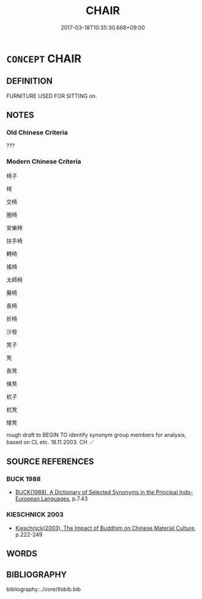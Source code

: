 # -*- mode: mandoku-tls-view -*-
#+TITLE: CHAIR
#+DATE: 2017-03-18T10:35:30.668+09:00        
#+STARTUP: content
* =CONCEPT= CHAIR
:PROPERTIES:
:CUSTOM_ID: uuid-7e3d5f8e-a328-493e-a218-5778d21261b1
:TR_ZH: 椅子
:END:
** DEFINITION

FURNITURE USED FOR SITTING on.

** NOTES

*** Old Chinese Criteria
???

*** Modern Chinese Criteria
椅子

椅

交椅

圈椅

安樂椅

扶手椅

轉椅

搖椅

太師椅

藤椅

長椅

折椅

沙發

凳子

凳

長凳

條凳

杌子

杌凳

矮凳

rough draft to BEGIN TO identify synonym group members for analysis, based on CL etc. 18.11.2003. CH ／

** SOURCE REFERENCES
*** BUCK 1988
 - [[cite:BUCK-1988][BUCK(1988), A Dictionary of Selected Synonyms in the Principal Indo-European Languages]], p.7.43

*** KIESCHNICK 2003
 - [[cite:KIESCHNICK-2003][Kieschnick(2003), The Impact of Buddhim on Chinese Material Culture]], p.222-249

** WORDS
   :PROPERTIES:
   :VISIBILITY: children
   :END:
** BIBLIOGRAPHY
bibliography:../core/tlsbib.bib
